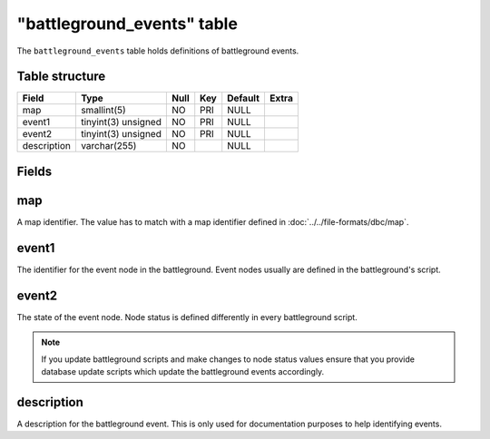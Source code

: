 .. _db-world-battleground-events:

============================
"battleground\_events" table
============================

The ``battleground_events`` table holds definitions of battleground
events.

Table structure
---------------

+---------------+-----------------------+--------+-------+-----------+---------+
| Field         | Type                  | Null   | Key   | Default   | Extra   |
+===============+=======================+========+=======+===========+=========+
| map           | smallint(5)           | NO     | PRI   | NULL      |         |
+---------------+-----------------------+--------+-------+-----------+---------+
| event1        | tinyint(3) unsigned   | NO     | PRI   | NULL      |         |
+---------------+-----------------------+--------+-------+-----------+---------+
| event2        | tinyint(3) unsigned   | NO     | PRI   | NULL      |         |
+---------------+-----------------------+--------+-------+-----------+---------+
| description   | varchar(255)          | NO     |       | NULL      |         |
+---------------+-----------------------+--------+-------+-----------+---------+

Fields
------

map
---

A map identifier. The value has to match with a map identifier defined
in :doc:`../../file-formats/dbc/map`.

event1
------

The identifier for the event node in the battleground. Event nodes
usually are defined in the battleground's script.

event2
------

The state of the event node. Node status is defined differently in every
battleground script.

.. note::

    If you update battleground scripts and make changes to node
    status values ensure that you provide database update scripts which
    update the battleground events accordingly.

description
-----------

A description for the battleground event. This is only used for
documentation purposes to help identifying events.

